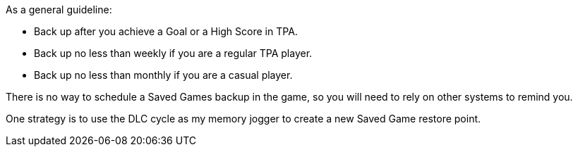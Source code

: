 
As a general guideline:

* Back up after you achieve a Goal or a High Score in TPA.
* Back up no less than weekly if you are a regular TPA player.
* Back up no less than monthly if you are a casual player.

There is no way to schedule a Saved Games backup in the game, so you will need to rely on other systems to remind you. 

One strategy is to use the DLC cycle as my memory jogger to create a new Saved Game restore point. 

